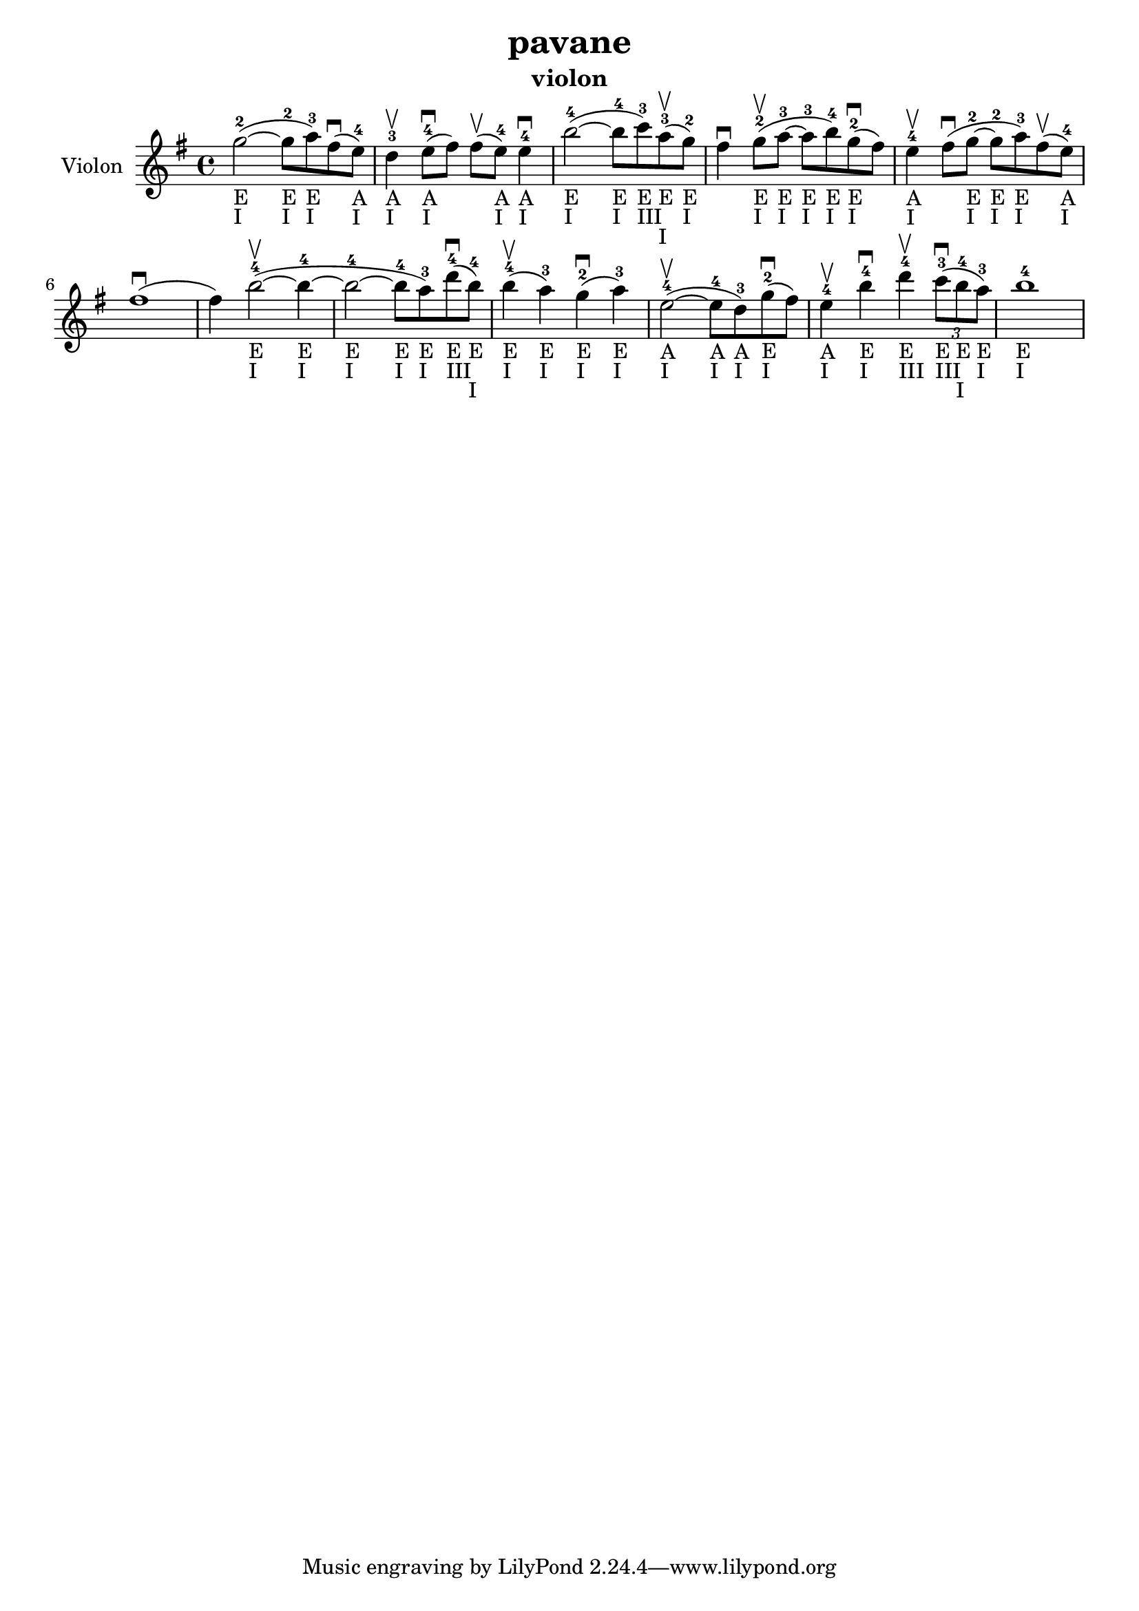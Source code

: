 \version "2.24.3"

\header {
  title = "pavane"
  instrument = "violon"
}

global = {
  \key g \major
  \time 4/4
}

violin = {
  \global
  % En avant la musique.
  \slurUp (~g''2 ^2 _"E" _"I" 
  
  g''8 ^2 _"E" _"I" a''8 ^3 _"E" _"I") \slurUp (fis''8 ^\downbow
  e''8 ^4 _"A" _"I") d''4 ^3 _"A" _"I" ^\upbow \slurUp (e''8 ^4 _"A" _"I" ^\downbow fis''8) \slurUp (fis''8 ^\upbow e''8 ^4 _"A" _"I") e''4 ^4 _"A" _"I" ^\downbow \slurUp (~b''2 ^4 _"E" _"I" b''8 ^4 _"E" _"I" c'''8 ^3 _"E" _"III") \slurUp (a''8 ^3 _"E" _"I" ^\upbow g''8 ^2 _"E" _"I") fis''4 ^\downbow \slurUp (g''8 ^2 _"E" _"I" ^\upbow a''8 ^3 _"E" _"I"~ a''8 ^3 _"E" _"I" b''8 ^4 _"E" _"I") \slurUp (g''8 ^2 _"E" _"I" ^\downbow fis''8) e''4 ^4 _"A" _"I" ^\upbow \slurUp (fis''8 ^\downbow g''8 ^2 _"E" _"I"~ g''8 ^2 _"E" _"I" a''8 ^3 _"E" _"I") \slurUp (fis''8 ^\upbow e''8 ^4 _"A" _"I") \slurUp (fis''1 ^\downbow fis''4) \slurUp (b''2 ^4 _"E" _"I" ^\upbow~ b''4 ^4 _"E" _"I"~ b''2 ^4 _"E" _"I"~ b''8 ^4 _"E" _"I" a''8 ^3 _"E" _"I") \slurUp (d'''8 ^4 _"E" _"III" ^\downbow b''8 ^4 _"E" _"I") \slurUp (b''4 ^4 _"E" _"I" ^\upbow a''4 ^3 _"E" _"I") \slurUp (g''4 ^2 _"E" _"I" ^\downbow a''4 ^3 _"E" _"I") \slurUp (e''2 ^4 _"A" _"I" ^\upbow~ e''8 ^4 _"A" _"I" d''8 ^3 _"A" _"I") \slurUp (g''8 ^2 _"E" _"I" ^\downbow fis''8) e''4 ^4 _"A" _"I" ^\upbow b''4 ^4 _"E" _"I" ^\downbow d'''4 ^4 _"E" _"III" ^\upbow  
  \tuplet 3/2 { \slurUp (c'''8 ^3 _"E" _"III" ^\downbow b''8 ^4 _"E" _"I" a''8 ^3 _"E" _"I") }
  b''1 ^4 _"E" _"I"
}



\score {
  \new Staff \with {
    instrumentName = "Violon"
    midiInstrument = "violin"
  } \violin
  \layout { }
  \midi {
    \tempo 4=100
  }
}
